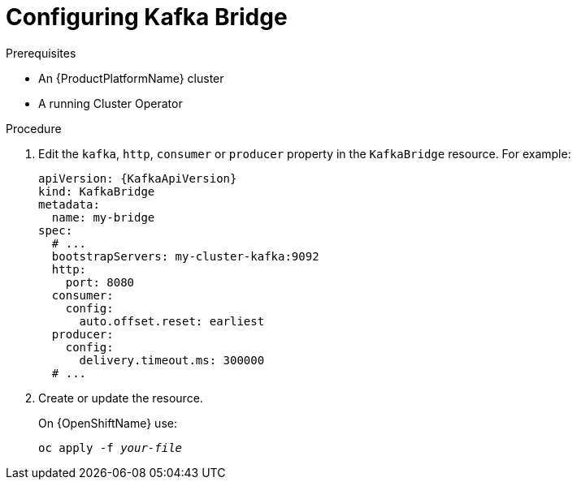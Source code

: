 // Module included in the following assemblies:
//
// assembly-kafka-bridge-configuration.adoc

[id='proc-configuring-kafka-bridge-{context}']
= Configuring Kafka Bridge

.Prerequisites

* An {ProductPlatformName} cluster
* A running Cluster Operator

.Procedure

. Edit the `kafka`, `http`, `consumer` or `producer` property in the `KafkaBridge` resource.
For example:
+
[source,yaml,subs=attributes+]
----
apiVersion: {KafkaApiVersion}
kind: KafkaBridge
metadata:
  name: my-bridge
spec:
  # ...
  bootstrapServers: my-cluster-kafka:9092
  http:
    port: 8080
  consumer:
    config:
      auto.offset.reset: earliest
  producer:
    config:
      delivery.timeout.ms: 300000
  # ...
----

. Create or update the resource.
+
ifdef::Kubernetes[]
On {KubernetesName} use:
[source,shell,subs=+quotes]
kubectl apply -f _your-file_
+
endif::Kubernetes[]
On {OpenShiftName} use:
+
[source,shell,subs=+quotes]
oc apply -f _your-file_

